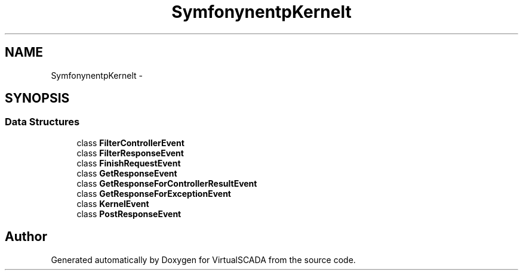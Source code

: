 .TH "Symfony\Component\HttpKernel\Event" 3 "Tue Apr 14 2015" "Version 1.0" "VirtualSCADA" \" -*- nroff -*-
.ad l
.nh
.SH NAME
Symfony\Component\HttpKernel\Event \- 
.SH SYNOPSIS
.br
.PP
.SS "Data Structures"

.in +1c
.ti -1c
.RI "class \fBFilterControllerEvent\fP"
.br
.ti -1c
.RI "class \fBFilterResponseEvent\fP"
.br
.ti -1c
.RI "class \fBFinishRequestEvent\fP"
.br
.ti -1c
.RI "class \fBGetResponseEvent\fP"
.br
.ti -1c
.RI "class \fBGetResponseForControllerResultEvent\fP"
.br
.ti -1c
.RI "class \fBGetResponseForExceptionEvent\fP"
.br
.ti -1c
.RI "class \fBKernelEvent\fP"
.br
.ti -1c
.RI "class \fBPostResponseEvent\fP"
.br
.in -1c
.SH "Author"
.PP 
Generated automatically by Doxygen for VirtualSCADA from the source code\&.
